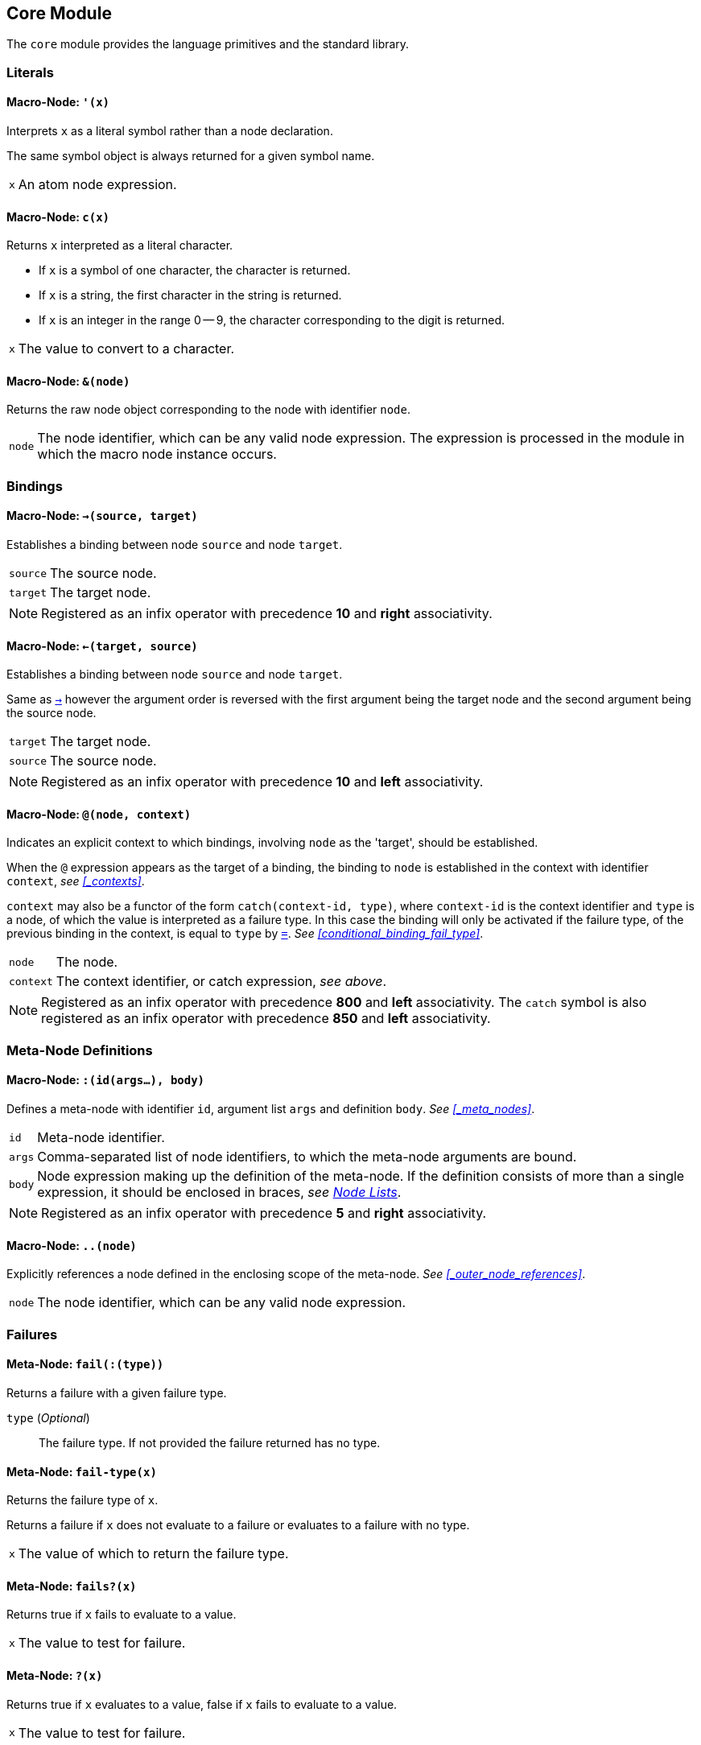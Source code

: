== Core Module ==

The `core` module provides the language primitives and the standard
library.

=== Literals ===

[[macro-node-quote]]
==== Macro-Node: `'(x)` ====

Interprets `x` as a literal symbol rather than a node declaration.

The same symbol object is always returned for a given symbol name.

[horizontal]
`x`:: An atom node expression.


[[macro-node-c]]
==== Macro-Node: `c(x)` ====

Returns `x` interpreted as a literal character.

--
- If `x` is a symbol of one character, the character is returned.
- If `x` is a string, the first character in the string is returned.
- If `x` is an integer in the range 0 -- 9, the character
  corresponding to the digit is returned.
--

[horizontal]
`x`:: The value to convert to a character.


[[macro-node-ref]]
==== Macro-Node: `&(node)` ====

Returns the raw node object corresponding to the node with identifier
`node`.

[horizontal]
`node`:: The node identifier, which can be any valid node
expression. The expression is processed in the module in which the
macro node instance occurs.


[[core-module-bindings]]
=== Bindings ===

[[macro-node-lbind]]
==== Macro-Node: `->(source, target)` ====

Establishes a binding between node `source` and node `target`.

[horizontal]
`source`:: The source node.
`target`:: The target node.

NOTE: Registered as an infix operator with precedence *10* and *right*
associativity.


[[macro-node-rbind]]
==== Macro-Node: `<-(target, source)` ====

Establishes a binding between node `source` and node `target`.

Same as <<macro-node-lbind,`->`>> however the argument order is reversed with the first
argument being the target node and the second argument being the
source node.

[horizontal]
`target`:: The target node.
`source`:: The source node.

NOTE: Registered as an infix operator with precedence *10* and *left*
associativity.


[[macro-node-context]]
==== Macro-Node: `@(node, context)` ====

Indicates an explicit context to which bindings, involving `node` as
the 'target', should be established.

When the `@` expression appears as the target of a binding, the binding
to `node` is established in the context with identifier `context`,
_see <<_contexts>>_.

`context` may also be a functor of the form `catch(context-id, type)`,
where `context-id` is the context identifier and `type` is a node, of
which the value is interpreted as a failure type. In this case the
binding will only be activated if the failure type, of the previous
binding in the context, is equal to `type` by <<meta-node-eq,
`=`>>. _See <<conditional_binding_fail_type>>_.

[horizontal]
`node`:: The node.
`context`:: The context identifier, or catch expression, _see above_.

NOTE: Registered as an infix operator with precedence *800* and *left*
associativity. The `catch` symbol is also registered as an infix
operator with precedence *850* and *left* associativity.


=== Meta-Node Definitions ===

[[macro-node-def]]
==== Macro-Node: `:(id(args...), body)` ====

Defines a meta-node with identifier `id`, argument list `args` and
definition `body`. _See <<_meta_nodes>>_.

[horizontal]
`id`:: Meta-node identifier.
`args`:: Comma-separated list of node identifiers, to which the
meta-node arguments are bound.
`body`:: Node expression making up the definition of the meta-node. If
the definition consists of more than a single expression, it should be
enclosed in braces, _see <<_node_lists,Node Lists>>_.

NOTE: Registered as an infix operator with precedence *5* and *right*
associativity.


[[macro-node-outer]]
==== Macro-Node: `..(node)` ====

Explicitly references a node defined in the enclosing scope of the
meta-node. _See <<_outer_node_references>>_.

[horizontal]
`node`:: The node identifier, which can be any valid node expression.


=== Failures ===

[[meta-node-fail]]
==== Meta-Node: `fail(:(type))` ====

Returns a failure with a given failure type.

`type` (_Optional_):: The failure type. If not provided the failure returned has no
type.


[[meta-node-fail-type]]
==== Meta-Node: `fail-type(x)` ====

Returns the failure type of `x`.

Returns a failure if `x` does not evaluate to a failure or evaluates
to a failure with no type.

[horizontal]
`x`:: The value of which to return the failure type.


[[meta-node-failsp]]
==== Meta-Node: `fails?(x)` ====

Returns true if `x` fails to evaluate to a value.

[horizontal]
`x`:: The value to test for failure.


[[meta-node-succeedsp]]
==== Meta-Node: `?(x)` ====

Returns true if `x` evaluates to a value, false if `x` fails to
evaluate to a value.

[horizontal]
`x`:: The value to test for failure.


[[meta-node-fail-typep]]
==== Meta-Node: `fail-type?(x, type)` ====

Tests for failure with a given type.

Returns true if `x` fails with failure type equal to `type`, by
<<meta-node-eq,`=`>>. Returns false if the failure type of `x` is not
equal to `type` or `x` does not fail.

[horizontal]
`x`:: The value to check.
`type`:: The failure type.


[[meta-node-test-fail-bind]]
==== Meta-Node: `!-(test, value)` ====

Returns `value` if `test` does not fail. If `test` fails, the failure
is returned.

[horizontal]
`test`:: The value which is checked for failure.
`value`:: The value which should be returned if `test` does not fail.


[[macro-node-test-fail-functor]]
==== Macro-Node: `!(functor)` ====

Tests that each argument of a functor expression does not fail, before
evaluating the expression.

If at least one argument fails, then the entire functor node fails.

[horizontal]
`functor`:: The functor expression.


=== Arithmetic ===

[[meta-node-plus]]
==== Meta-Node: `+(x, y)` ====

Computes the sum of `x` and `y`.

[horizontal]
`x`:: A number.
`y`:: A number.

NOTE: Registered as an infix operator with precedence *100* and *left*
associativity.


[[meta-node-minus]]
==== Meta-Node: `-(x, y)` ====

Computes the difference of `x` and `y`.

[horizontal]
`x`:: A number.
`y`:: A number.

NOTE: Registered as an infix operator with precedence *100* and *left*
associativity.


[[meta-node-multiply]]
==== Meta-Node: `*(x, y)` ====

Computes the product of `x` and `y`.

[horizontal]
`x`:: A number.
`y`:: A number.

NOTE: Registered as an infix operator with precedence *200* and *left*
associativity.


[[meta-node-divide]]
==== Meta-Node: `/(x, y)` ====

Computes the quotient of `x` and `y`.

[horizontal]
`x`:: A number.
`y`:: A number.

NOTE: Registered as an infix operator with precedence *200* and *left*
associativity.


=== Comparison ===

[[meta-node-lt]]
==== Meta-Node: `<(x, y)` ====

Returns true if `x` is less than `y`.

[horizontal]
`x`:: A number.
`y`:: A number.

NOTE: Registered as an infix operator with precedence *50* and *left*
associativity.


[[meta-node-lte]]
==== Meta-Node: `<=(x, y)` ====

Returns true if `x` is less than or equal to `y`.

[horizontal]
`x`:: A number.
`y`:: A number.

NOTE: Registered as an infix operator with precedence *50* and *left*
associativity.


[[meta-node-gt]]
==== Meta-Node: `>(x, y)` ====

Returns true if `x` is greater than `y`.

[horizontal]
`x`:: A number.
`y`:: A number.

NOTE: Registered as an infix operator with precedence *50* and *left*
associativity.


[[meta-node-gte]]
==== Meta-Node: `>=(x, y)` ====

Returns true if `x` is greater than or equal to `y`.

[horizontal]
`x`:: A number.
`y`:: A number.

NOTE: Registered as an infix operator with precedence *50* and *left*
associativity.


[[meta-node-eq]]
==== Meta-Node: `=(a, b)` ====

Returns true if `a` is equal to `b`.

--
- 'Numbers' are equal if they represent the same numeric
  value.
- 'Characters' are equal if they represent the same
  character.
- 'Strings' are equal if they have the same contents.
- Otherwise `a` and `b` are equal if they evaluate to the same object.
--

[horizontal]
`x`:: A value.
`y`:: A value.

NOTE: Registered as an infix operator with precedence *50* and *left*
associativity.


[[meta-node-neq]]
==== Meta-Node: `!=(a, b)` ====

Returns true if `a` is not equal to `b`.

_See <<meta-node-eq,`=`>> for the rules of equality_.

[horizontal]
`x`:: A value.
`y`:: A value.

NOTE: Registered as an infix operator with precedence *50* and *left*
associativity.


=== Logical Operators ===

[[meta-node-and]]
==== Meta-Node: `and(x, y)` ====

Logical AND.

Returns the value of `y` if `x` evaluates to true.

[horizontal]
`x`:: A value.
`y`:: A value.

NOTE: Registered as an infix operator with precedence *25* and *left*
associativity.


[[meta-node-or]]
==== Meta-Node: `or(x, y)` ====

Logical OR.

Returns the value of `x`, if it evaluates to true, otherwise returns
the value of `y`.

[horizontal]
`x`:: A value.
`y`:: A value.

NOTE: Registered as an infix operator with precedence *20* and *left*
associativity.


[[meta-node-not]]
==== Meta-Node: `not(x)` ====

Logical NOT.

Returns true if `x` evaluates to false.

[horizontal]
`x`:: A value.


[[meta-node-if]]
==== Meta-Node: `if(condition, true-value, :(false-value))` ====


Returns `true-value` if `condition` is true otherwise returns
`false-value`.

If `false-value` is not provided, a failure is returned if `condition`
evaluates to false.

`condition`:: The condition.
`true-value`:: Value to return if `condition` is true.
`false-value` (_Optional_):: Value to return if `condition` is false. If
not provided defaults to a failure.


[[macro-node-case]]
==== Macro-Node: `case(..(clauses))` ====

--------------------------------------------------
<clause> = <condition> : <value>
--------------------------------------------------

Expands to nested <<meta-node-if,`if`>> expressions.

Each argument is a `clause` is of the form `condition : value`. The
`case` expression evaluates to the `value` corresponding to the first
clause of which the `condition` node evaluates to true. The final
clause may also be of the form `value`, in which case it becomes the
default value, to which the `case` expression evaluates if the
conditions of all the other clauses evaluate to false.

[horizontal]
`clauses`:: The clauses.

.Example
--------------------------------------------------
case(
    a < b : a,
    b >= a : b
)

# Is equivalent to:

if(a < b, a, if(b >= a, b))
--------------------------------------------------

.Example with default value
--------------------------------------------------
case(
    a < b : -1,
    b > a : 1,
    0
)

# Is equivalent to:

if(a < b, -1, if(b > a, 1, 0))
--------------------------------------------------


=== Types ===

[[meta-node-int]]
==== Meta-Node: `int(x)` ====

Converts `x` to an *integer* value.

    - If `x` is an *integer* returns `x`.
    - If `x` is a *real* returns `x` with the fractional part
      truncated.
    - If `x` is a *string*, attempts to parse an integer from
      `x`. Returns the parsed value if successful otherwise
      returns a failure.

If `x` is neither of the above returns a failure.

[horizontal]
`x`:: The value to convert to an integer.


[[meta-node-real]]
==== Meta-Node: `real(x)` ====

Converts `x` to a *real* number value.

    - If `x` is an *integer* or *real* returns `x`.
    - If `x` is a *string*, attempts to parse a real number from
      `x`. Returns the parsed value if successful otherwise
      returns a failure.

If `x` is neither of the above returns a failure.

[horizontal]
`x`:: The value to convert to a real.


[[meta-node-string]]
==== Meta-Node: `string(x)` ====

Converts `x` to a *string*.

[horizontal]
`x`:: The value to convert to a string.


[[meta-node-intp]]
==== Meta-Node: `int?(x)` ====

Returns true if `x` is an *integer*.

[horizontal]
`x`:: The value to test.


[[meta-node-realp]]
==== Meta-Node: `real?(x)` ====

Returns true if `x` is a *real*.

[horizontal]
`x`:: The value to test.


[[meta-node-stringp]]
==== Meta-Node: `string?(x)` ====

Returns true if `x` is a *string*.

[horizontal]
`x`:: The value to test.


[[meta-node-infp]]
==== Meta-Node: `inf?(x)` ====

Returns true if `x` is either positive or negative infinity.

[horizontal]
`x`:: The value to test.


[[meta-node-nanp]]
==== Meta-Node: `NaN?(x)` ====

Returns true if `x` is a *NaN* value.

[horizontal]
`x`:: The value to test.


=== Lists ===

Lists are represented by a special `cons` type, in which the 'head'
stores the first element of the list and the 'tail' stores the list of
remaining elements. Neither the 'head' nor the 'tail' are evaluated
until they are actually referenced and used.

The end of list is represented by a failure with the type being a node
reference to the meta-node <<meta-node-Empty, `Empty`>> (`&(Empty)`).


[[meta-node-cons]]
==== Meta-Node: `cons(head, tail)` ====

Creates a list with the `head` as the first element and `tail` as
the list of remaining elements.

[horizontal]
`head`:: The first element of the list.
`tail`:: The list containing the remaining elements after the first.


[[meta-node-head]]
==== Meta-Node: head(list) ====

Returns the 'head' (first element) of a list.

If `list` is not a list returns a failure value.

[horizontal]
`list`:: The list.


[[meta-node-tail]]
==== Meta-Node: `tail(list)` ====

Returns the 'tail', the list containing the elements after the first
element, of a list.

If `list` is not a list returns a failure value.

[horizontal]
`list`:: The list.


[[meta-node-consp]]
==== Meta-Node: `cons?(thing)` ====

Returns true if `thing` is a list of at least one element, false
otherwise.

NOTE: Does not return true if `thing` is an empty list.

[horizontal]
`list`:: The list.


[[meta-node-Empty]]
==== Meta-Node: Empty() ====

Returns a failure with type indicating an empty list.

NOTE: The failure type is `&(Empty)`, _see <<node_references>>_.


[[meta-node-list]]
==== Meta-Node: `list(..(xs))` ====

Creates a list with elements `xs`.

[horizontal]
`xs`:: The list elements.


[[meta-node-list-star]]
==== Meta-Node: `list*(..(xs))` ====

Creates a list containing, as elements, all the arguments in `xs`
excluding the last. The last argument in `xs` is treated as a list
containing the remaining elements.

[horizontal]
`xs`:: The list elements, with the last argument being the list
containing the remaining elements.


[[meta-node-list-bang]]
==== Meta-Node: `list!(..(xs))` ====

Creates a list containing, as elements, all the arguments in `xs`.

Unlike `list`, if at least one of `xs` fails to evaluate to a value, a
failure is returned.

[horizontal]
`xs`:: The list elements.


[[meta-node-nth]]
==== Meta-Node: `nth(list, n)` ====

Retrieves the element of a list at a particular index.

Returns a failure of type <<meta-node-Empty, `Empty`>> if `n` is
greater than the number of elements in `list`.

[horizontal]
`list`:: The list.
`n`:: The index of the element to retrieved.


[[meta-node-append]]
==== Meta-Node: `append(list1, list2)` ====

Returns a list containing the elements of `list2` appended to
`list1`.

[horizontal]
`list1`:: The initial list.
`list2`:: The list which is appended onto `list1`.


[[meta-node-foldl1]]
==== Meta-Node: `foldl'(x, f, list)` ====

Folds a list to a single value, starting from the first element.

The function `f` is first applied on `x` and the <<meta-node-head, 'head'>> of
`list`. Subsequently, `f` is applied on the result of the previous
application and the next element of `list`, until the end of `list` is
reached.

[horizontal]
`x`:: Initial first argument to `f`.
`f`:: Function of two arguments.
`list`:: List to fold.


[[meta-node-foldl]]
==== Meta-Node: `foldl(f, list)` ====

Folds a list to a single value, starting from the first element.

Same as <<meta-node-foldl1,`foldl'`>> except the <<meta-node-head, 'head'>> of `list` is
used as the initial first argument to the fold function `f`.

[horizontal]
`f`:: Function of two arguments.
`list`:: List to fold.


[[meta-node-foldr]]
==== Meta-Node: `foldr(f, list, :(x))` ====

Folds a list to a single value, starting from the last element.

`f` is first applied on the last element of `list` and the value of
`x`. If the `x` argument is not provided or `x` fails to evaluate to a
value, `f` is first applied on the last two elements of
`list`. Subsequently `f` is applied on the previous element of `list`
and the result of the previous application, until the 'head' of list
`list` is reached.

If `list` only has a single element and `x` is not provided, the
element is returned as is. If `l` is empty and `x` is provided, `x` is
returned as is.


`f`:: Function of two arguments.
`list`:: List to fold.
`x` (_Optional_):: Second argument to the application of `f` on the
last element of `list`.


[[meta-node-map]]
==== Meta-Node: `map(f, list)` ====

Applies a function on each element of a list.

Returns a list containing the result of applying `f` on each element
of `list` in turn.

[horizontal]
`f`:: Function of one argument.
`list`:: The list.


[[meta-node-filter]]
==== Meta-Node: `filter(f, list)` ====

Filters elements from a list.

Returns a list containing only the elements of `list` for which the
function `f` returns true.

[horizontal]
`f`:: Function of one argument, which should return true if the
argument should be retained in the list or false if it should be
removed.

`list`:: The list to filter.


[[meta-node-everyp]]
==== Meta-Node: `every?(f, list)` ====

Returns true if `f` returns true for every element of `list`.

[horizontal]
`f`:: Function of one argument.
`list`:: The list.


[[meta-node-somep]]
==== Meta-Node: `some?(f, list)` ====

Returns true if `f` returns true for at least one element of `list`.

[horizontal]
`f`:: Function of one argument.
`list`:: The list.


[[meta-node-not-anyp]]
==== Meta-Node: `not-any?(f, list)` ====

Returns true if `f` returns false for every element of `list`.

[horizontal]
`f`:: Function of one argument.
`list`:: The list.


[[meta-node-not-everyp]]
==== Meta-Node: `not-every?(f, list)` ====

Returns true if `f` returns false for at least one element of `list`.

[horizontal]
`f`:: Function of one argument.
`list`:: The list.


=== Strings ===

[[meta-node-string-at]]
==== Meta-Node: `string-at(string, index)` ====

Returns the character at a given index in the string.

If the index is greater than the number of characters in this string,
returns a failure.

[horizontal]
`string`:: The string.
`index`:: The index of the character.


[[meta-node-string-concat]]
==== Meta-Node: `string-concat(string, str1, str2)` ====

Concatenates `str2` to the end of `str1`.

[horizontal]
`str1`:: The first string.
`str2`:: The string which is concatenated to `str1`.



[[meta-node-string-to-list]]
==== Meta-Node: `string->list(string)` ====

Returns a list containing the characters in a string.

[horizontal]
`string`:: The string.


[[meta-node-list-to-string]]
==== Meta-Node: `list->string(list)` ====

Returns a string containing the concatenation of the elements in a list.

Each element of `list` is converted to a string and concatenated to
the result string.

[horizontal]
`list`:: List of elements to concatenate.


[[meta-node-format]]
==== Meta-Node: `format(string, ..(args))` ====

Creates a formatted string, in which placeholders are replaced by the
arguments in `args`.

The sequence `%s` designates a placeholder which is to be replaced by
an argument. The first placeholder is replaced by the first argument,
the second with the second argument and so on. Each argument is
converted to a string prior to being substituted into the result
string.

The sequence `%%` designates a literal `%` character and is thus
replaced with a `%`.

[horizontal]
`string`:: The format string.
`args`:: The arguments to substitute into the string.


=== Introspection ===

The meta-nodes in this section provide functionality for introspecting
the nodes comprising a program. These meta-nodes may only be used from
within macro nodes during compilation, and not during runtime.

[[meta-node-nodep]]
==== Meta-Node: `node?(thing)` ====

Returns true if `thing` is a node object.

`thing`:: The thing to check whether it is a node.


==== Meta-Node: `find-node(node, :(module))`

Looks-up a node in a module.

Returns the node object or a failure if no node is found.

`node`:: The node to lookup, which can be any node expression.
`module` ('Optional'):: The module in which to look-up the
node. Defaults to the current module, set by the last `:module`
declaration that is processed.

NOTE: Currently there is no way to retrieve a module object, thus the
`module` argument is not used. This functionality will be added in a
future release.


==== Meta-Node: `get-attribute(node, attribute)`

Retrieves the value of an attribute of a node.

Returns a failure if the attribute is not set.

`node`:: The node object.
`attribute`:: The attribute identifier.


=== Operator Table ===

[cols="<,>,>", options="header"]
|====================
| Operator | Precedence | Associativity

| `.`       | 1000       | left
| `catch`   | 850        | left
| `@`       | 800        | left
| `*`       | 200        | left
| `/`       | 200        | left
| `+`       | 100        | left
| `-`       | 100        | left
| `<`       | 50         | left
| `<=`      | 50         | left
| `>`       | 50         | left
| `>=`      | 50         | left
| `=`       | 50         | left
| `!=`      | 50         | left
| `and`     | 25         | left
| `or`      | 20         | left
| `!-`      | 15         | right
| `->`      | 10         | right
| `<-`      | 10         | left
| `:`       | 5          | right
|====================
